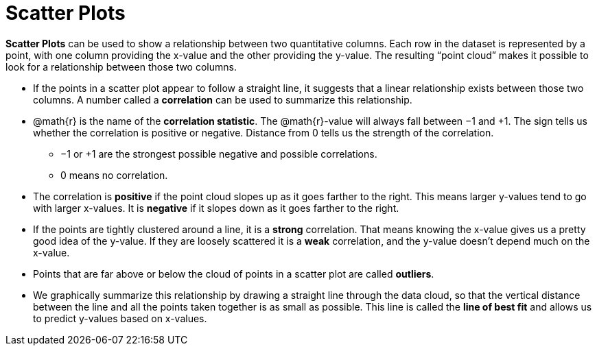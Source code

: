 = Scatter Plots

*Scatter Plots* can be used to show a relationship between two quantitative columns. Each row in the dataset is represented by a point, with one column providing the x-value and the other providing the y-value. The resulting “point cloud” makes it possible to look for a relationship between those two columns.

- If the points in a scatter plot appear to follow a straight line, it suggests that a linear relationship exists between those two columns. A number called a *correlation* can be used to summarize this relationship.

- @math{r} is the name of the *correlation statistic*. The @math{r}-value will always fall between −1 and +1. The sign tells us whether the correlation is positive or negative.  Distance from 0 tells us the strength of the correlation.
** −1 or +1 are the strongest possible negative and possible correlations.
** 0 means no correlation.

- The correlation is *positive* if the point cloud slopes up as it goes farther to the right. This means larger y-values tend to go with larger x-values. It is *negative* if it slopes down as it goes farther to the right.

- If the points are tightly clustered around a line, it is a *strong* correlation. That means knowing the x-value gives us a pretty good idea of the y-value. If they are loosely scattered it is a *weak* correlation, and the y-value doesn't depend much on the x-value.

- Points that are far above or below the cloud of points in a scatter plot are called *outliers*.

- We graphically summarize this relationship by drawing a straight line through the data cloud, so that the vertical distance between the line and all the points taken together is as small as possible. This line is called the *line of best fit* and allows us to predict y-values based on x-values.
